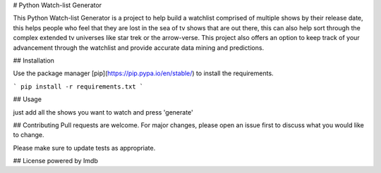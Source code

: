 # Python Watch-list Generator

This Python Watch-list Generator is a project to help build a watchlist comprised of multiple shows by their release date, this helps people who feel that they are lost in the sea of tv shows that are out there, this can also help sort through the complex extended tv universes like star trek or the arrow-verse.
This project also offers an option to keep track of your advancement through the watchlist and provide accurate data mining and predictions.

## Installation

Use the package manager [pip](https://pip.pypa.io/en/stable/) to install the requirements.

```
pip install -r requirements.txt
```

## Usage

just add all the shows you want to watch and press 'generate' 

## Contributing
Pull requests are welcome. For major changes, please open an issue first to discuss what you would like to change.

Please make sure to update tests as appropriate.

## License
powered by Imdb